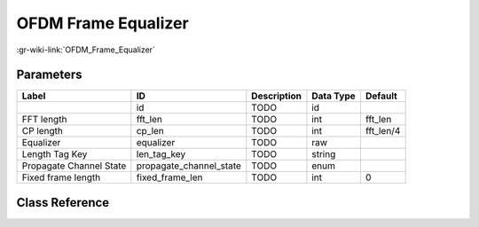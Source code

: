 --------------------
OFDM Frame Equalizer
--------------------

:gr-wiki-link:`OFDM_Frame_Equalizer`

Parameters
**********

+-------------------------+-------------------------+-------------------------+-------------------------+-------------------------+
|Label                    |ID                       |Description              |Data Type                |Default                  |
+=========================+=========================+=========================+=========================+=========================+
|                         |id                       |TODO                     |id                       |                         |
+-------------------------+-------------------------+-------------------------+-------------------------+-------------------------+
|FFT length               |fft_len                  |TODO                     |int                      |fft_len                  |
+-------------------------+-------------------------+-------------------------+-------------------------+-------------------------+
|CP length                |cp_len                   |TODO                     |int                      |fft_len/4                |
+-------------------------+-------------------------+-------------------------+-------------------------+-------------------------+
|Equalizer                |equalizer                |TODO                     |raw                      |                         |
+-------------------------+-------------------------+-------------------------+-------------------------+-------------------------+
|Length Tag Key           |len_tag_key              |TODO                     |string                   |                         |
+-------------------------+-------------------------+-------------------------+-------------------------+-------------------------+
|Propagate Channel State  |propagate_channel_state  |TODO                     |enum                     |                         |
+-------------------------+-------------------------+-------------------------+-------------------------+-------------------------+
|Fixed frame length       |fixed_frame_len          |TODO                     |int                      |0                        |
+-------------------------+-------------------------+-------------------------+-------------------------+-------------------------+

Class Reference
*******************

.. tabs::

   .. group-tab:: Python
      TODO

   .. group-tab:: C++

      .. doxygengroup:: block_digital_ofdm_frame_equalizer_vcvc
         :content-only:
         :undoc-members:
         :private-members:
         :members:


